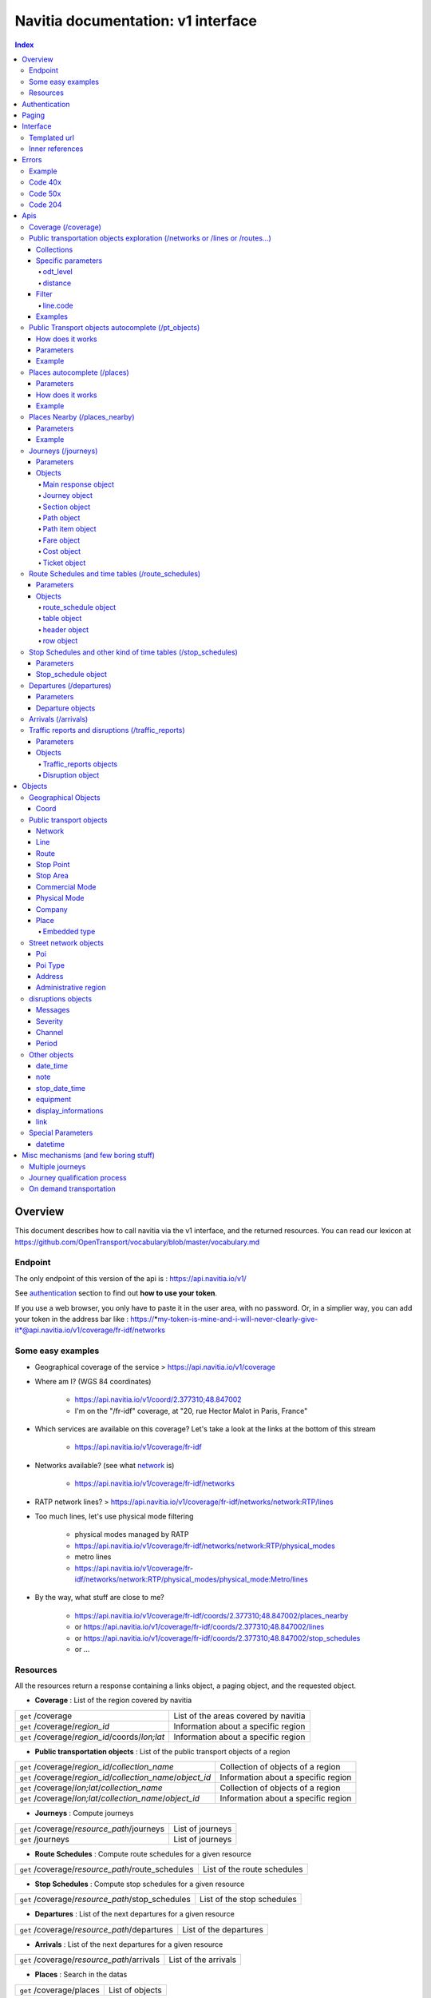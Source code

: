Navitia documentation: v1 interface 
~~~~~~~~~~~~~~~~~~~~~~~~~~~~~~~~~~~

.. contents:: Index

Overview
========

This document describes how to call navitia via the v1 interface, and the returned resources.
You can read our lexicon at https://github.com/OpenTransport/vocabulary/blob/master/vocabulary.md

Endpoint
********

The only endpoint of this version of the api is : https://api.navitia.io/v1/

See `authentication`_ section to find out **how to use your token**.

If you use a web browser, you only have to paste it in the user area, with no password.
Or, in a simplier way, you can add your token in the address bar like :
https://*my-token-is-mine-and-i-will-never-clearly-give-it*@api.navitia.io/v1/coverage/fr-idf/networks


Some easy examples
******************

* Geographical coverage of the service > https://api.navitia.io/v1/coverage 
* Where am I? (WGS 84 coordinates)

    * https://api.navitia.io/v1/coord/2.377310;48.847002
    * I'm on the "/fr-idf" coverage, at "20, rue Hector Malot in Paris, France"

* Which services are available on this coverage? Let's take a look at the links at the bottom of this stream

    * https://api.navitia.io/v1/coverage/fr-idf

* Networks available? (see what network_ is)

    * https://api.navitia.io/v1/coverage/fr-idf/networks

* RATP network lines? > https://api.navitia.io/v1/coverage/fr-idf/networks/network:RTP/lines 
* Too much lines, let's use physical mode filtering

    * physical modes managed by RATP 
    * https://api.navitia.io/v1/coverage/fr-idf/networks/network:RTP/physical_modes
    * metro lines 
    * https://api.navitia.io/v1/coverage/fr-idf/networks/network:RTP/physical_modes/physical_mode:Metro/lines

* By the way, what stuff are close to me?

    * https://api.navitia.io/v1/coverage/fr-idf/coords/2.377310;48.847002/places_nearby
    * or https://api.navitia.io/v1/coverage/fr-idf/coords/2.377310;48.847002/lines
    * or https://api.navitia.io/v1/coverage/fr-idf/coords/2.377310;48.847002/stop_schedules
    * or ...


Resources
*********

All the resources return a response containing a links object, a paging object, and the requested object.

* **Coverage** : List of the region covered by navitia

+---------------------------------------------------------------+-------------------------------------+
| ``get`` /coverage                                             | List of the areas covered by navitia|
+---------------------------------------------------------------+-------------------------------------+
| ``get`` /coverage/*region_id*                                 | Information about a specific region |
+---------------------------------------------------------------+-------------------------------------+
| ``get`` /coverage/*region_id*/coords/*lon;lat*                | Information about a specific region |
+---------------------------------------------------------------+-------------------------------------+

* **Public transportation objects** : List of the public transport objects of a region

+---------------------------------------------------------------+-------------------------------------+
| ``get`` /coverage/*region_id*/*collection_name*               | Collection of objects of a region   |
+---------------------------------------------------------------+-------------------------------------+
| ``get`` /coverage/*region_id*/*collection_name*/*object_id*   | Information about a specific region |
+---------------------------------------------------------------+-------------------------------------+
| ``get`` /coverage/*lon;lat*/*collection_name*                 | Collection of objects of a region   |
+---------------------------------------------------------------+-------------------------------------+
| ``get`` /coverage/*lon;lat*/*collection_name*/*object_id*     | Information about a specific region |
+---------------------------------------------------------------+-------------------------------------+

* **Journeys** : Compute journeys

+---------------------------------------------------------------+-------------------------------------+
| ``get`` /coverage/*resource_path*/journeys                    | List of journeys                    |
+---------------------------------------------------------------+-------------------------------------+
| ``get`` /journeys                                             | List of journeys                    |
+---------------------------------------------------------------+-------------------------------------+

* **Route Schedules** : Compute route schedules for a given resource

+---------------------------------------------------------------+-------------------------------------+
| ``get`` /coverage/*resource_path*/route_schedules             | List of the route schedules         |
+---------------------------------------------------------------+-------------------------------------+

* **Stop Schedules** : Compute stop schedules for a given resource

+---------------------------------------------------------------+-------------------------------------+
| ``get`` /coverage/*resource_path*/stop_schedules              | List of the stop schedules          |
+---------------------------------------------------------------+-------------------------------------+

* **Departures** : List of the next departures for a given resource

+---------------------------------------------------------------+-------------------------------------+
| ``get`` /coverage/*resource_path*/departures                  | List of the departures              |
+---------------------------------------------------------------+-------------------------------------+

* **Arrivals** : List of the next departures for a given resource

+---------------------------------------------------------------+-------------------------------------+
| ``get`` /coverage/*resource_path*/arrivals                    | List of the arrivals                |
+---------------------------------------------------------------+-------------------------------------+

* **Places** : Search in the datas

+---------------------------------------------------------------+-------------------------------------+
| ``get`` /coverage/places                                      | List of objects                     |
+---------------------------------------------------------------+-------------------------------------+

* **Places nearby** : List of objects near an object or a coord

+---------------------------------------------------------------+-------------------------------------+
| ``get`` /coverage/*resource_path*/places_nearby               | List of objects near the resource   |
+---------------------------------------------------------------+-------------------------------------+
| ``get`` /coverage/*lon;lat*/places_nearby                     | List of objects near the resource   |
+---------------------------------------------------------------+-------------------------------------+

.. _authentication:

Authentication
================

You must authenticate to use **navitia.io**. When you register we give you a authentication key to the API.

You must use the `Basic HTTP authentication`_, where the username is the key, and without password.

.. _Basic HTTP authentication: http://tools.ietf.org/html/rfc2617#section-2

.. _paging:

Paging
======

All response contains a paging object

=============== ==== =======================================
Key             Type Description
=============== ==== =======================================
items_per_page  int  Number of items per page
items_on_page   int  Number of items on this page
start_page      int  The page number
total_result    int  Total number of items for this request
=============== ==== =======================================

You can navigate through a request with 2 parameters

=============== ==== =======================================
Parameter       Type Description
=============== ==== =======================================
start_page      int  The page number
count           int  Number of items per page
=============== ==== =======================================

.. _interface:

Interface
=========
We aim to implement `HATEOAS <http://en.wikipedia.org/wiki/HATEOAS>`_ concept with Navitia.

Each response contains a linkable object and lots of links. 
Links allow you to know all accessible uris and services for a given point.

Templated url
*************

Under some link sections, you will find a "templated" property. If "templated" is true, 
then you will have to format the link with one id. 

For example, in response of https://api.navitia.io/v1/coverage/fr-idf/lines 
you will find a *links* section:

.. code-block:: json

	{
		"href": "https://api.navitia.io/v1/coverage/fr-idf/lines/{lines.id}/stop_schedules",
		"rel": "route_schedules",
		"templated": true
	}

You have to put one line id instead of "{lines.id}". For example:
https://api.navitia.io/v1/coverage/fr-idf/networks/network:RTP/lines/line:RTP:1197611/stop_schedules

.. _inner-reference:

Inner references
****************

Some link sections look like
	
.. code-block:: json

	{
		"internal": true,
		"type": "disruption",
		"id": "edc46f3a-ad3d-11e4-a5e1-005056a44da2",
		"rel": "disruptions",
		"templated": false
	}

That means you will find inside the same stream ( *"internal": true* ) a "disruptions" section 
( *"rel": "disruptions"* ) containing some disruptions objects ( *"type": "disruption"* ) 
where you can find the details of your object ( *"id": "edc46f3a-ad3d-11e4-a5e1-005056a44da2"* ).

Errors
======

When there's an error you'll receive a response with a error object containing an id

Example
*******

.. code-block:: json

    {
        "error": {
            "id": "bad_filter",
            "message": "ptref : Filters: Unable to find object"
        }
    }

Code 40x
********

This errors appears when there is an error in the request

The are two possible 40x http codes :

* Code 404:

========================== ==========================================================================
Error id                   Description
========================== ==========================================================================
date_out_of_bounds         When the given date is out of bounds of the production dates of the region
no_origin                  Couldn't find an origin for the journeys
no_destination             Couldn't find an destination for the journeys
no_origin_nor_destination  Couldn't find an origin nor a destination for the journeys
unknown_object             As it's said
========================== ==========================================================================

* Code 400:

=============== ========================================
Error id        Description
=============== ========================================
bad_filter      When you use a custom filter
unable_to_parse When you use a mal-formed custom filter
=============== ========================================

Code 50x
********

Ouch. Technical issue :/

Code 204
********

When your request is good but we are not able to find a journey

Apis
====

Coverage (/coverage)
********************
You can easily navigate through regions covered by navitia.io, with the coverage api.
The only arguments are the ones of `paging`_.

Public transportation objects exploration (/networks or /lines or /routes...)
*****************************************************************************

Once you have selected a region, you can explore the public transportation objects 
easily with these apis. You just need to add at the end of your url 
a collection name to see all the objects of a particular collection.
To see an object add the id of this object at the end of the collection's url.
The `paging`_ arguments may be used to paginate results.

Collections
###########

* networks
* lines
* routes
* stop_points
* stop_areas
* commercial_modes
* physical_modes
* companies

Specific parameters
###################

There are other specific parameters.

odt_level
_________

- Type: `String`
- Default value: `all`
- Warning: works ONLY with /lines collection...

It allows you to request navitia for specific pickup lines. It refers to the odt_ section.
"odt_level" can take one of these values:

*NEW! after 1.18 versions, this parameter is more accurate*

* all (default value): no filter, provide all public transport lines, whatever its type
* scheduled : provide only regular lines (see the odt_ section)
* with_stops : to get regular, "odt_with_stop_time" and "odt_with_stop_point" lines.

    * You can easily request route_schedule and stop_schedule with these kind of lines.
    * Be aware of "estimated" stop times

* zonal : to get "odt_with_zone" lines with non-detailed trips 

For example

https://api.navitia.io/v1/coverage/fr-nw/networks/network:lila/lines

https://api.navitia.io/v1/coverage/fr-nw/networks/network:Lignes18/lines?odt_level=scheduled

distance
________

- Type: `Integer`
- Default value: 200

If you specify coords in your filter, you can modify the radius used for the proximity search.
https://api.navitia.io/v1/coverage/fr-idf/coords/2.377310;48.847002/stop_schedules?distance=500


Filter
######

It is possible to apply a filter to the returned collection, using "filter" parameter.
If no object matches the filter, a "bad_filter" error is sent.
If filter can not be parsed, an "unable_to_parse" error is sent.
If object or attribute provided is not handled, the filter is ignored.

line.code
_________

It allows you to request navitia objects referencing a line whose code is the one provided,
especially lines themselves and routes.

Examples :
https://api.navitia.io/v1/coverage/fr-idf/lines?filter=line.code=4
https://api.navitia.io/v1/coverage/fr-idf/routes?filter=line.code="métro 347"


Examples
########

Response example for this request https://api.navitia.io/v1/coverage/fr-idf/physical_modes

.. code-block:: json

    {
        "links": [
            ...
        ],
        "pagination": {
            ...
        },
        "physical_modes": [
            {
                "id": "physical_mode:0x3",
                "name": "Bus"
            },
            {
                "id": "physical_mode:0x4",
                "name": "Ferry"
            },
            ...
        ]
    }

Other examples

* Network list

    * https://api.navitia.io/v1/coverage/fr-idf/networks

* Physical mode list

    * https://api.navitia.io/v1/coverage/fr-idf/physical_modes

* Line list

    * https://api.navitia.io/v1/coverage/fr-idf/lines

* Line list for one mode

    * https://api.navitia.io/v1/coverage/fr-idf/physical_modes/physical_mode:Metro/lines


Public Transport objects autocomplete (/pt_objects)
***************************************************

This api search in public transport objects via their names. It's a kind of magical autocomplete on public transport data.
It returns, in addition of classic objects, a collection of places_ .

+------------------------------------------+
| *Warning*                                |
|                                          |
|    There is no pagination for this api   |
+------------------------------------------+

How does it works
#################

Differents kind of objects can be returned (sorted as):

* network
* commercial_mode
* line
* route
* stop_area

Here is a typical use case. A traveler has to find a line between the 1500 lines around Paris. 
Without any filters:

* traveler input: "bob"

    * network : "bobby network"
    * line : "bobby bus 1"
    * line : "bobby bus 2"
    * route : "bobby bus 1 to green"
    * route : "bobby bus 1 to rose"
    * route : "bobby bus 2 to yellow"
    * stop_area : "...

* traveler input: "bobby met"

    * line : "bobby metro 1"
    * line : "bobby metro 11"
    * line : "bobby metro 2"
    * line : "bobby metro 3"
    * route : "bobby metro 1 to Martin"
    * route : "bobby metro 1 to Mahatma"
    * route : "bobby metro 11 to Marcus"
    * route : "bobby metro 11 to Steven"
    * route : "...

* traveler input: "bobby met 11" or "bobby metro 11"

    * line : "bobby metro 11"
    * route : "bobby metro 11 to Marcus"
    * route : "bobby metro 11 to Steven"

Parameters
##########

+---------+---------------+----------------------------+------------------------------------+-----------------------------+
| Required| Name          | Type                       | Description                        | Default value               |
+=========+===============+============================+====================================+=============================+
| yep     | q             | string                     | The search term                    |                             |
+---------+---------------+----------------------------+------------------------------------+-----------------------------+
| nop     | type\[\]      | array of string            | Type of objects you want to query  | \[``network``,              |
|         |               |                            | It takes one the following values: | ``commercial_mode``,        |
|         |               |                            | \[``network``,                     | ``line``,                   |
|         |               |                            | ``commercial_mode``,               | ``route``,                  |
|         |               |                            | ``line``,                          | ``stop_area``\]             |
|         |               |                            | ``route``,                         |                             |
|         |               |                            | ``stop_area``\]                    |                             |
+---------+---------------+----------------------------+------------------------------------+-----------------------------+


Example
#######

Response example for : https://api.navitia.io/v1/coverage/fr-idf/pt_objects?q=bus%20ratp%20%39&type[]=line&type[]=route

.. code-block:: json

    {
    "places": [
        {
            {

                "embedded_type": "line",
                "line": {
                    ...
                },
                "id": "line:RTP:1258386",
                "name": " RATP Bus 39 (Gare du Nord - Issy Frères Voisin)"

            },
                    },
    "links" : [
        ...
     ],
    }


Places autocomplete (/places)
*****************************

This api search in all geographical objects via their names.
It returns, in addition of classic objects, a collection of places_ .
This api is very useful to make some autocomplete stuff.

Differents kind of objects can be returned (sorted as):

* administrative_region
* stop_area
* poi
* address
* stop_point (appears only if specified, using "&type[]=stop_point" filter)

+------------------------------------------+
| *Warning*                                |
|                                          |
|    There is no pagination for this api   |
+------------------------------------------+

Parameters
##########

+---------+---------------+------------------+------------------------------------+-----------------------------+
| Required| Name          | Type             | Description                        | Default value               |
+=========+===============+==================+====================================+=============================+
| yep     | q             | string           | The search term                    |                             |
+---------+---------------+------------------+------------------------------------+-----------------------------+
| nop     | type\[\]      | array of string  | Type of objects you want to query  | \[``stop_area``,            |
|         |               |                  | It takes one the following values: | ``address``,                |
|         |               |                  | \[``stop_area``,                   | ``poi``,                    |
|         |               |                  | ``address``,                       | ``administrative_region``\] |
|         |               |                  | ``administrative_region``,         |                             |
|         |               |                  | ``poi``,                           |                             |
|         |               |                  | ``stop_point``\]                   |                             |
+---------+---------------+------------------+------------------------------------+-----------------------------+
| nop     | admin_uri\[\] | array of string  | If filled, will restrained the     |                             |
|         |               |                  | search within the given admin uris |                             |
+---------+---------------+------------------+------------------------------------+-----------------------------+

How does it works
#################

Example
#######

Response example for : https://api.navitia.io/v1/coverage/fr-idf/places?q=rue

.. code-block:: json

    {
    "places": [
        {
            {

                "embedded_type": "stop_area",
                "stop_area": {
                    ...
                },
                "id": "stop_area:TAN:SA:RUET",
                "name": "Ruette"

            },
                    },
    "links" : [
        ...
     ],
    }

Places Nearby (/places_nearby)
******************************

This api search for public transport object near another object, or near coordinates.
It returns, in addition of classic objects, a collection of places_.

+------------------------------------------+
| *Warning*                                |
|                                          |
|    There is no pagination for this api   |
+------------------------------------------+

Parameters
##########

+---------+---------------+-----------------+------------------------------------------+--------------------------------------+
| Required| name          | Type            | Description                              | Default value                        |
+=========+===============+=================+==========================================+======================================+
| nop     | distance      | int             | Distance range in meters                 | 500                                  |
+---------+---------------+-----------------+------------------------------------------+--------------------------------------+
| nop     | type\[\]      | array of string | Type of objects you want to query        | \[``stop_area``, ``stop_point``,     |
|         |               |                 |                                          | ``poi``, ``administrative_region``\] |
+---------+---------------+-----------------+------------------------------------------+--------------------------------------+
| nop     | admin_uri\[\] | array of string | If filled, will restrained the search    | ""                                   |
|         |               |                 | within the given admin uris              |                                      |
+---------+---------------+-----------------+------------------------------------------+--------------------------------------+
| nop     | filter        | string          | Use to restrain returned objects.        |                                      |
|         |               |                 | for example: places_type.id=theater      |                                      |
+---------+---------------+-----------------+------------------------------------------+--------------------------------------+

Filters can be added:

* request for the city of "Paris" on fr-idf

    * http://api.navitia.io/v1/coverage/fr-idf/places?q=paris

* then pois nearby this city

    * http://api.navitia.io/v1/coverage/fr-idf/places/admin:7444/places_nearby

* and then, let's catch every parking around

    * "distance=10000" Paris is not so big
    * "type[]=poi" to take pois only
    * "filter=poi_type.id=poi_type:amenity:parking" to get parking
    * http://api.navitia.io/v1/coverage/fr-idf/places/admin:7444/places_nearby?distance=10000&count=100&type[]=poi&filter=poi_type.id=poi_type:amenity:parking

Example
########

Response example for this request 
https://api.navitia.io/v1/coverage/fr-idf/stop_areas/stop_area:TRN:SA:DUA8754575/places_nearby

.. code-block:: json

    {
    "places_nearby": [
        {
            "embedded_type": "stop_area",
            "stop_area": {
                "comment": "",
                "name": "CHATEAUDUN",
                "coord": {
                    "lat": "48.073402",
                    "lon": "1.338426"
                },
                "id": "stop_area:TRN:SA:DUA8754575"
            },
            "distance": "0.0",
            "quality": 0,
            "id": "stop_area:TRN:SA:DUA8754575",
            "name": "CHATEAUDUN"
        },
        ....
    }


Journeys (/journeys)
********************

This api compute journeys.

If used within the coverage api, it will retrieve the next journeys from 
the selected public transport object or coordinates.

There are two ways to access this api.

The first one is: `<https://api.navitia.io/v1/{a_path_to_resource}/journeys>`_ it will retrieve 
all the journeys from the resource (*isochrones*).

The other one, the most used, is to access the 'journey' api endpoint: `<https://api.navitia.io/v1/journeys?from={resource_id_1}&to={resource_id_2}&datetime={datetime}>`_ .

+-------------------------------------------------------------------------------------------------------------------------------------------------------------+
| *Note*                                                                                                                                                      |
|                                                                                                                                                             |
| Navitia.io handle lot's of different data sets (regions). Some of them can overlap. For example opendata data sets can overlap with private data sets.      |
|                                                                                                                                                             |
| When using the journeys endpoint the data set used to compute the journey is chosen using the possible datasets of the origin and the destination.          |
|                                                                                                                                                             |
| For the moment it is not yet possible to compute journeys on different data sets, but it will one day be possible (with a cross-data-set system).           |
|                                                                                                                                                             |
| If you want to use a specific data set, use the journey api within the data set: `<https://api.navitia.io/v1/coverage/{your_dataset}/journeys>`_            |
+-------------------------------------------------------------------------------------------------------------------------------------------------------------+


+-------------------------------------------------------------------------------------------------------------------------------------------------------------+
| *Note*                                                                                                                                                      |
|                                                                                                                                                             |
| Neither the 'from' nor the 'to' parameter of the journey are required, but obviously one of them has to be provided.                                        |
|                                                                                                                                                             |
| If only one is defined an isochrone is computed with every possible journeys from or to the point.                                                          |
+-------------------------------------------------------------------------------------------------------------------------------------------------------------+

.. _journeys_parameters:

Parameters
##########

+----------+-----------------------+-----------+-------------------------------------------+-----------------+
| Required | Name                  | Type      | Description                               | Default value   |
+==========+=======================+===========+===========================================+=================+
| nop      | from                  | id        | The id of the departure of your journey   |                 |
|          |                       |           | If none are provided an isochrone is      |                 |
|          |                       |           | computed                                  |                 |
+----------+-----------------------+-----------+-------------------------------------------+-----------------+
| nop      | to                    | id        | The id of the arrival of your journey     |                 |
|          |                       |           | If none are provided an isochrone is      |                 |
|          |                       |           | computed                                  |                 |
+----------+-----------------------+-----------+-------------------------------------------+-----------------+
| yep      | datetime              | datetime  | A datetime                                |                 |
+----------+-----------------------+-----------+-------------------------------------------+-----------------+
| nop      | datetime_represents   | string    | Can be ``departure`` or ``arrival``.      | departure       |
|          |                       |           |                                           |                 |
|          |                       |           | If ``departure``, the request will        |                 |
|          |                       |           | retrieve journeys starting after          |                 |
|          |                       |           | datetime.                                 |                 |
|          |                       |           |                                           |                 |
|          |                       |           | If ``arrival`` it will retrieve journeys  |                 |
|          |                       |           | arriving before datetime.                 |                 |
+----------+-----------------------+-----------+-------------------------------------------+-----------------+
| nop      | forbidden_uris[]      | id        | If you want to avoid lines, modes,        |                 |
|          |                       |           | networks, etc.                            |                 |
+----------+-----------------------+-----------+-------------------------------------------+-----------------+
| nop      | first_section_mode[]  | array of  | Force the first section mode if the first | walking         |
|          |                       | string    | section is not a public transport one.    |                 |
|          |                       |           | It takes one the following values:        |                 |
|          |                       |           | ``walking``, ``car``, ``bike``, ``bss``   |                 |
|          |                       |           |                                           |                 |
|          |                       |           | bss stands for bike sharing system        |                 |
|          |                       |           |                                           |                 |
|          |                       |           | It's an array, you can give multiple      |                 |
|          |                       |           | modes                                     |                 |
|          |                       |           |                                           |                 |
|          |                       |           | Note: choosing ``bss`` implicitly allows  |                 |
|          |                       |           | the ``walking`` mode since you might have |                 |
|          |                       |           | to walk to the bss station                |                 |
|          |                       |           |                                           |                 |
+----------+-----------------------+-----------+-------------------------------------------+-----------------+
| nop      | last_section_mode[]   | array of  | Same as first_section_mode but for the    | walking         |
|          |                       | string    | last section                              |                 |
+----------+-----------------------+-----------+-------------------------------------------+-----------------+
| nop      | max_duration_to_pt    | int       | Maximum allowed duration to reach the     | 15*60 s         |
|          |                       |           | public transport                          |                 |
|          |                       |           |                                           |                 |
|          |                       |           | Use this to limit the walking/biking part |                 |
|          |                       |           |                                           |                 |
|          |                       |           | Unit is seconds                           |                 |
+----------+-----------------------+-----------+-------------------------------------------+-----------------+
| nop      | walking_speed         | float     | Walking speed for the fallback sections   | 1.12 m/s        |
|          |                       |           |                                           |                 |
|          |                       |           | Speed unit must be in meter/seconds       | (4 km/h)        |
+----------+-----------------------+-----------+-------------------------------------------+-----------------+
| nop      | bike_speed            | float     | Biking speed for the fallback sections    | 4.1 m/s         |
|          |                       |           |                                           |                 |
|          |                       |           | Speed unit must be in meter/seconds       | (14.7 km/h)     |
+----------+-----------------------+-----------+-------------------------------------------+-----------------+
| nop      | bss_speed             | float     | Speed while using a bike from a bike      | 4.1 m/s         |
|          |                       |           | sharing system for the fallback sections  | (14.7 km/h)     |
|          |                       |           |                                           |                 |
|          |                       |           | Speed unit must be in meter/seconds       |                 |
+----------+-----------------------+-----------+-------------------------------------------+-----------------+
| nop      | car_speed             | float     | Driving speed for the fallback sections   | 16.8 m/s        |
|          |                       |           |                                           |                 |
|          |                       |           | Speed unit must be in meter/seconds       | (60 km/h)       |
+----------+-----------------------+-----------+-------------------------------------------+-----------------+
| nop      | min_nb_journeys       | int       | Minimum number of different suggested     |                 |
|          |                       |           | trips                                     |                 |
|          |                       |           |                                           |                 |
|          |                       |           | More in `multiple_journeys`_              |                 |
+----------+-----------------------+-----------+-------------------------------------------+-----------------+
| nop      | max_nb_journeys       | int       | Maximum number of different suggested     |                 |
|          |                       |           | trips                                     |                 |
|          |                       |           |                                           |                 |
|          |                       |           | More in `multiple_journeys`_              |                 |
+----------+-----------------------+-----------+-------------------------------------------+-----------------+
| nop      | count                 | int       | Fixed number of different journeys        |                 |
|          |                       |           |                                           |                 |
|          |                       |           | More in `multiple_journeys`_              |                 |
+----------+-----------------------+-----------+-------------------------------------------+-----------------+
| nop      | max_nb_tranfers       | int       | Maximum of number transfers               | 10              |
+----------+-----------------------+-----------+-------------------------------------------+-----------------+
| nop      | disruption_active     | boolean   | If true the algorithm take the disruptions| False           |
|          |                       |           | into account, and thus avoid disrupted    |                 |
|          |                       |           | public transport                          |                 |
+----------+-----------------------+-----------+-------------------------------------------+-----------------+
| nop      | wheelchair            | boolean   | If true the traveler is considered to     | False           |
|          |                       |           | be using a wheelchair, thus only          |                 |
|          |                       |           | accessible public transport are used      |                 |
|          |                       |           |                                           |                 |
|          |                       |           | be warned: many data are currently too    |                 |
|          |                       |           | faint to provide acceptable answers       |                 |
|          |                       |           | with this parameter on                    |                 |
+----------+-----------------------+-----------+-------------------------------------------+-----------------+
| nop      | show_codes            | boolean   | If true add internal id in the response   | False           |
+----------+-----------------------+-----------+-------------------------------------------+-----------------+
| nop      | debug                 | boolean   | Debug mode                                | False           |
|          |                       |           |                                           |                 |
|          |                       |           | No journeys are filtered in this mode     |                 |
+----------+-----------------------+-----------+-------------------------------------------+-----------------+

Objects
#######

Here is a typical journey, all sections are detailed below

.. image:: typical_itinerary.png


Main response object
____________________

=================== ================== ===========================================================================
Field               Type               Description
=================== ================== ===========================================================================
journeys            array of journeys_ List of computed journeys
links               link_              Links related to the journeys
=================== ================== ===========================================================================


Journey object
______________

+---------------------+--------------------------+--------------------------------------------------------------+
| Field               | Type                     | Description                                                  |
+=====================+==========================+==============================================================+
| duration            | int                      | Duration of the journey                                      |
+---------------------+--------------------------+--------------------------------------------------------------+
| nb_transfers        | int                      | Number of transfers in the journey                           |
+---------------------+--------------------------+--------------------------------------------------------------+
| departure_date_time | `date-time`_             | Departure date and time of the journey                       |
+---------------------+--------------------------+--------------------------------------------------------------+
| requested_date_time | `date-time`_             | Requested date and time of the journey                       |
+---------------------+--------------------------+--------------------------------------------------------------+
| arrival_date_time   | `date-time`_             | Arrival date and time of the journey                         |
+---------------------+--------------------------+--------------------------------------------------------------+
| sections            | array of `section`_      | All the sections of the journey                              |
+---------------------+--------------------------+--------------------------------------------------------------+
| from                | places_                  | The place from where the journey starts                      |
+---------------------+--------------------------+--------------------------------------------------------------+
| to                  | places_                  | The place from where the journey ends                        |
+---------------------+--------------------------+--------------------------------------------------------------+
| links               | `link`_                  | Links related to this journey                                |
+---------------------+--------------------------+--------------------------------------------------------------+
| type                | *enum* string            | Used to qualified a journey.                                 |
|                     |                          | See the `journey-qualif`_ section for more information       |
+---------------------+--------------------------+--------------------------------------------------------------+
| fare                | fare_                    | Fare of the journey (tickets and price)                      |
+---------------------+--------------------------+--------------------------------------------------------------+
| tags                | array of string          | List of tags on the journey. The tags add additional         |
|                     |                          | information on the journey beside the journey type.          |
|                     |                          | See for example `multiple_journeys`_.                        |
+---------------------+--------------------------+--------------------------------------------------------------+


+-----------------------------------------------------------------------------------------------------------+
| *Note*                                                                                                    |
|                                                                                                           |
| When used with just a "from" or a "to" parameter, it will not contain any sections                        |
+-----------------------------------------------------------------------------------------------------------+

.. _section:

Section object
______________


+-------------------------+------------------------------------+----------------------------------------------------+
| Field                   | Type                               | Description                                        |
+=========================+====================================+====================================================+
| type                    | *enum* string                      | Type of the section, it can be:                    |
|                         |                                    |                                                    |
|                         |                                    | * ``public_transport``: public transport section   |
|                         |                                    | * ``street_network``: street section               |
|                         |                                    | * ``waiting``: waiting section between transport   |
|                         |                                    | * ``stay_in``: this "stay in the vehicle" section  |
|                         |                                    |   occurs when the traveller has to stay in the     |
|                         |                                    |   vehicle when the bus change its routing          |
|                         |                                    |   Here is an exemple for a journey from A to B:    |
|                         |                                    |                                                    |
|                         |                                    |   .. image:: stay_in.png                           |
|                         |                                    |                                                    |
|                         |                                    | * ``transfer``: transfert section                  |      
|                         |                                    | * ``crow_fly``: teleportation section.             |
|                         |                                    |   Used when starting or arriving to a city or a    |
|                         |                                    |   stoparea ("potato shaped" objects)               |
|                         |                                    |   Useful to make navitia idempotent.               |
|                         |                                    |   Be careful: no "path" nor "geojson" items in     |
|                         |                                    |   this case                                        |
|                         |                                    |                                                    |
|                         |                                    |   .. image:: crow_fly.png                          |
|                         |                                    |      :scale: 25 %                                  |
|                         |                                    |                                                    |
|                         |                                    | * ``on_demand_transport``: vehicle may not drive   |
|                         |                                    |   along: traveler will have to call agency to      |
|                         |                                    |   confirm journey                                  |
|                         |                                    | * ``bss_rent``: taking a bike from a bike sharing  |
|                         |                                    |   system (bss)                                     |
|                         |                                    | * ``bss_put_back``: putting back a bike from a bike|
|                         |                                    |   sharing system (bss)                             |
|                         |                                    | * ``boarding``: boarding on plane                  |
|                         |                                    | * ``landing``: landing off the plane               |
+-------------------------+------------------------------------+----------------------------------------------------+
| id                      | string                             | Id of the section                                  |      
+-------------------------+------------------------------------+----------------------------------------------------+
| mode                    | *enum* string                      | Mode of the street network:                        |      
|                         |                                    |   ``Walking``, ``Bike``, ``Car``                   |        
+-------------------------+------------------------------------+----------------------------------------------------+
| duration                | int                                | Duration of this section                           |      
+-------------------------+------------------------------------+----------------------------------------------------+
| from                    | places_                            | Origin place of this section                       |      
+-------------------------+------------------------------------+----------------------------------------------------+
| to                      | places_                            | Destination place of this section                  |      
+-------------------------+------------------------------------+----------------------------------------------------+
| links                   | Array of link_                     | Links related to this section                      |      
+-------------------------+------------------------------------+----------------------------------------------------+
| display_informations    | display_informations_              | Useful information to display                      |      
+-------------------------+------------------------------------+----------------------------------------------------+
| additionnal_informations| *enum* string                      | Other information. It can be:                      |
|                         |                                    |                                                    |
|                         |                                    | * ``regular``: no on demand transport (odt)        |
|                         |                                    | * ``has_date_time_estimated``: section with at     |
|                         |                                    |   least one estimated date time                    |
|                         |                                    | * ``odt_with_stop_time``: odt with                 |
|                         |                                    |   fixed schedule, but travelers have to call       |
|                         |                                    |   agency!                                          |
|                         |                                    | * ``odt_with_stop_point``: odt where pickup or     | 
|                         |                                    |   drop off are specific points                     |
|                         |                                    | * ``odt_with_zone``: odt which is like a cab,      |
|                         |                                    |   from wherever you want to wherever you want,     |
|                         |                                    |   whenever it is possible                          |
+-------------------------+------------------------------------+----------------------------------------------------+
| geojson                 | `GeoJson <http://www.geojson.org>`_|                                                    |        
+-------------------------+------------------------------------+----------------------------------------------------+
| path                    | Array of path_                     | The path of this section                           |
+-------------------------+------------------------------------+----------------------------------------------------+
| transfer_type           | *enum* string                      | The type of this transfer it can be: ``walking``,  |
|                         |                                    |  ``guaranteed``, ``extension``                     |
+-------------------------+------------------------------------+----------------------------------------------------+
| stop_date_times         | Array of stop_date_time_           | List of the stop times of this section             |
+-------------------------+------------------------------------+----------------------------------------------------+
| departure_date_time     | `date-time`_                       | Date and time of departure                         |
+-------------------------+------------------------------------+----------------------------------------------------+
| arrival_date_time       | `date-time`_                       | Date and time of arrival                           |
+-------------------------+------------------------------------+----------------------------------------------------+


.. _path:

Path object
___________

  A path object in composed of an array of path_item_ (segment).

.. _path_item:

Path item object
________________

+--------------------------+--------------------------------------+--------------------------------------------------------+
| Field                    | Type                                 | Description                                            |
+==========================+======================================+========================================================+
| length                   | int                                  | Length (in meter) of the segment                       |
+--------------------------+--------------------------------------+--------------------------------------------------------+
| name                     | string                               | name of the way corresponding to the segment           |
+--------------------------+--------------------------------------+--------------------------------------------------------+
| duration                 | int                                  | duration (in seconds) of the segment                   |
+--------------------------+--------------------------------------+--------------------------------------------------------+
| direction                | int                                  | Angle (in degree) between the previous segment and     |
|                          |                                      | this segment.                                          |
|                          |                                      |                                                        |
|                          |                                      | * 0 means going straight                               |
|                          |                                      |                                                        |
|                          |                                      | * > 0 means turning right                              |
|                          |                                      |                                                        |
|                          |                                      | * < 0 means turning left                               |
|                          |                                      |                                                        |
|                          |                                      | Hope it's easier to understand with a picture:         |
|                          |                                      |                                                        |
|                          |                                      | .. image:: direction.png                               |
|                          |                                      |    :scale: 50 %                                        |
+--------------------------+--------------------------------------+--------------------------------------------------------+

.. _fare:

Fare object
___________


===================== =========================== ===================================================================
Field                 Type                        Description
===================== =========================== ===================================================================
total                 cost_                       total cost of the journey
found                 boolean                     False if no fare has been found for the journey, True otherwise
links                 link_                       Links related to this object. Link with related `tickets <ticket>`_
===================== =========================== ===================================================================

.. _cost:

Cost object
___________

===================== =========================== =============
Field                 Type                        Description
===================== =========================== =============
value                 float                       cost
currency              string                      currency
===================== =========================== =============

.. _ticket:

Ticket object 
_____________

===================== =========================== ========================================
Field                 Type                        Description
===================== =========================== ========================================
id                    string                      Id of the ticket    
name                  string                      Name of the ticket
found                 boolean                     False if unknown ticket, True otherwise
cost                  cost_                       Cost of the ticket
links                 array of link_              Link to the section_ using this ticket
===================== =========================== ========================================


Route Schedules and time tables (/route_schedules)
***************************************************

This api give you access to schedules of routes.
The response is made of an array of route_schedule, and another one of `note`_.
You can access it via that kind of url: `<https://api.navitia.io/v1/{a_path_to_a_resource}/route_schedules>`_

Parameters
##########

+----------+---------------------+-----------+------------------------------+---------------+
| Required | Name                | Type      | Description                  | Default Value |
+==========+=====================+===========+==============================+===============+
| yep      | from_datetime       | date_time | The date_time from           |               |
|          |                     |           | which you want the schedules |               |
+----------+---------------------+-----------+------------------------------+---------------+
| nop      | duration            | int       | Maximum duration in seconds  | 86400         |
|          |                     |           | between from_datetime        |               |
|          |                     |           | and the retrieved datetimes. |               |
+----------+---------------------+-----------+------------------------------+---------------+
| nop      | max_date_times      | int       | Maximum number of            |               |
|          |                     |           | columns per                  |               |
|          |                     |           | schedule.                    |               |
+----------+---------------------+-----------+------------------------------+---------------+

Objects
#######

route_schedule object
_____________________

===================== =========================== ==============================================
Field                 Type                        Description
===================== =========================== ==============================================
display_informations  `display_informations`_     Usefull information about the route to display
Table                 table_                      The schedule table
===================== =========================== ==============================================

.. _table:

table object
____________

======= ================= ====================================
Field   Type              Description
======= ================= ====================================
Headers Array of header_  Informations about vehicle journeys
Rows    Array of row_     A row of the schedule
======= ================= ====================================

.. _header:

header object
_____________

+--------------------------+-----------------------------+-----------------------------------+
| Field                    | Type                        | Description                       |
+==========================+=============================+===================================+
| additionnal_informations | Array of String             | Other information: TODO enum      |
+--------------------------+-----------------------------+-----------------------------------+
| display_informations     | `display_informations`_     | Usefull information about the     |
|                          |                             | the vehicle journey to display    |
+--------------------------+-----------------------------+-----------------------------------+
| links                    | Array of link_              | Links to line_, vehicle_journey,  |
|                          |                             | route_, commercial_mode_,         |
|                          |                             | physical_mode_, network_          |
+--------------------------+-----------------------------+-----------------------------------+

.. _row:

row object
__________


+------------+----------------------------------------------+---------------------------+
| Field      | Type                                         | Description               |
+============+==============================================+===========================+
| date_times | Array of `date-time`_                        | Array of date_time        |
+------------+----------------------------------------------+---------------------------+
| stop_point | `stop_point`_                                | The stop point of the row |
+------------+----------------------------------------------+---------------------------+



Stop Schedules and other kind of time tables (/stop_schedules)
**************************************************************

This api give you access to schedules of stops going through a stop point.
The response is made of an array of stop_schedule, and another one of `note`_.
You can access it via that kind of url: `<https://api.navitia.io/v1/{a_path_to_a_resource}/stop_schedules>`_

Parameters
##########

+----------+---------------------+---------------------------------+------------------------------+---------------+
| Required | Name                | Type                            | Description                  | Default Value |
+==========+=====================+=================================+==============================+===============+
| yep      | from_datetime       | `date-time`_                    | The date_time from           |               |
|          |                     |                                 | which you want the schedules |               |
+----------+---------------------+---------------------------------+------------------------------+---------------+
| nop      | duration            | int                             | Maximum duration in seconds  | 86400         |
|          |                     |                                 | between from_datetime        |               |
|          |                     |                                 | and the retrieved datetimes. |               |
+----------+---------------------+---------------------------------+------------------------------+---------------+

Stop_schedule object
####################

===================== =============================================== ==============================================
Field                 Type                                            Description
===================== =============================================== ==============================================
display_informations  display_informations_                           Usefull information about the route to display
route                 route_                                          The route of the schedule
date_times            Array of `date-time`_                           When does a bus stops at the stop point
stop_point            stop_point_                                     The stop point of the schedule
===================== =============================================== ==============================================

Departures (/departures)
************************

This api retrieves a list of departures from a datetime of a selected object.
Departures are ordered chronologically in growing order.

Parameters
##########

+----------+---------------------+---------------------------------+------------------------------+---------------+
| Required | Name                | Type                            | Description                  | Default Value |
+==========+=====================+=================================+==============================+===============+
| yep      | from_datetime       | `date-time`_                    | The date_time from           |               |
|          |                     |                                 | which you want the schedules |               |
+----------+---------------------+---------------------------------+------------------------------+---------------+
| nop      | duration            | int                             | Maximum duration in seconds  | 86400         |
|          |                     |                                 | between from_datetime        |               |
|          |                     |                                 | and the retrieved datetimes. |               |
+----------+---------------------+---------------------------------+------------------------------+---------------+

Departure objects
#################

===================== ========================= ========================================
Field                 Type                      Description
===================== ========================= ========================================
route                 route_                    The route of the schedule
stop_date_time        Array of stop_date_time_  When does a bus stops at the stop point
stop_point            stop_point_               The stop point of the schedule
===================== ========================= ========================================

Arrivals (/arrivals)
********************

This api retrieves a list of arrivals from a datetime of a selected object.
Arrivals are ordered chronologically in growing order.

Traffic reports and disruptions (/traffic_reports)
**************************************************

This service provides the state of public transport traffic.
It can be called for an overall coverage or for a specific object. 

Parameters
##########

You can access it via that kind of url: `<https://api.navitia.io/v1/{a_path_to_a_resource}/traffic_reports>`_

For example:

* overall public transport traffic report on Ile de France coverage

    * https://api.navitia.io/v1/coverage/fr-idf/traffic_reports

* Is there any perturbations on the RER network ?

    * https://api.navitia.io/v1/coverage/fr-idf/networks/network:RER/traffic_reports

* Is there any perturbations on the "RER A" line ?

    * https://api.navitia.io/v1/coverage/fr-idf/networks/network:RER/lines/line:TRN:DUA810801043/traffic_reports

The response is made of an array of `traffic_reports`_, and another one of `disruptions`_.
There are inner links between this 2 arrays: see the `inner-reference`_ section to use them.

Objects
#######

.. _traffic_reports:

Traffic_reports objects
_______________________


Traffic_reports is an array of some traffic_report object. 
One traffic_report object is a complex object, made of a network, an array of lines and an array of stop_areas.
A typical traffic_report object will contain:

* 1 network which is the grouping object

    * it can contain links to its disruptions. These disruptions are globals and might not be applied on lines or stop_areas.

* 0..n lines 

    * each line contains at least a link to its disruptions

* 0..n stop_areas

    * each stop_area contains at least a link to its disruptions

It means that if a stop_area is used by many networks, it will appear many times.

Here is a typical response

.. code-block:: json

    {
    "traffic_reports": [
        "network": {"name": "bob", "links": [], "id": "network:bob"},
        "lines": [
            {
            "code": "1",
             ... ,
            "links": [ {
                "internal": true,
                "type": "disruption",
                "id": "link-to-green",
                "rel": "disruptions",
                "templated": false
                } ]
            },
            {
            "code": "12",
             ... ,
            "links": [ {
                "internal": true,
                "type": "disruption",
                "id": "link-to-pink",
                "rel": "disruptions",
                "templated": false
                }]
            },
        ],
        "stop_areas": [
            {
            "name": "bobito", 
             ... ,
            "links": [ {
                "internal": true,
                "type": "disruption",
                "id": "link-to-red",
                "rel": "disruptions",
                "templated": false
                }]
            },
        ],
     ],
     [
        "network": {
            "name": "bobette", 
            "id": "network:bobette",
            "links": [ {
                "internal": true,
                "type": "disruption",
                "id": "link-to-blue",
                "rel": "disruptions",
                "templated": false
                }]
            },
        "lines": [
            {
            "code": "A",
             ... ,
            "links": [ {
                "internal": true,
                "type": "disruption",
                "id": "link-to-green",
                "rel": "disruptions",
                "templated": false
                } ]
            },
            {
            "code": "C",
             ... ,
            "links": [ {
                "internal": true,
                "type": "disruption",
                "id": "link-to-yellow",
                "rel": "disruptions",
                "templated": false
                }]
            },
        "stop_areas": [
            {
            "name": "bobito", 
             ... ,
            "links": [ {
                "internal": true,
                "type": "disruption",
                "id": "link-to-red",
                "rel": "disruptions",
                "templated": false
                }]
            },
        ],

    ],
    "disruptions": [ 
        {
            "status": "active", 
            "severity": {"color": "", "priority": 4, "name": "Information", "effect": "UNKNOWN_EFFECT"},
            "messages": [ { "text": "green, super green", ...} ],
            "id": "link-to-green"},
            ...
        },{
            "status": "futur",
            "messages": [ { "text": "pink, floyd pink", ... } ],
            "id": "link-to-pink"},
            ...
        },{
            "status": "futur",
            "messages": [ { "text": "red, mine", ... } ],
            "id": "link-to-red"},
            ...
        },{
            "status": "futur",
            "messages": [ { "text": "blue, grass", ... } ],
            "id": "link-to-blue"},
            ...
        },{
            "status": "futur",
            "messages": [ { "text": "yellow, submarine", ... } 
            "id": "link-to-yellow"},
            ...}
        ],
    "link": { ... },
    "pagination": { ... }
    }

This typical response means:

* traffic_reports

    * network "bob"

        * line "1" > internal link to disruption "green"
        * line "12" > internal link to disruption "pink"
        * stop_area "bobito" > internal link to disruption "red"

    * network "bobette" > internal link to disruption "blue"

        * line "A" > internal link to disruption "green"
        * line "C" > internal link to disruption "yellow"
        * stop_area "bobito" > internal link to disruption "red"

* disruptions (disruption target links)

    * disruption "green"
    * disruption "pink"
    * disruption "red"
    * disruption "blue"
    * disruption "yellow"
    * Each disruption contains the messages to show.

Here is the details of the disruption object:

.. _disruptions:

Disruption object
_________________

===================== ========================================== ===================================================
Field                 Type                                       Description
===================== ========================================== ===================================================
status                between: "past", "active" or "future"      state of the disruption         
id                    string                                     Id of the disruption
disruption_id         string                                     for traceability: Id of original input disruption
severity              `severity`_                                gives some categorization element
application_periods   array of `period`_                         dates where the current disruption is active
messages              `message`_                                 text to provide to the traveler
updated_at            `date-time`_                               date_time of last modifications 
cause                 string                                     why is there such a disruption?
===================== ========================================== ===================================================

Objects
=======

Geographical Objects
********************

.. _coord:

Coord
#####

====== ====== ============
Field  Type   Description
====== ====== ============
lon    float  Longitude
lat    float  Latitude
====== ====== ============

Public transport objects
************************

.. _network:

Network
#######

Networks are fed by agencies in GTFS format.

====== ============= ==========================
Field  Type          Description
====== ============= ==========================
id     string        Identifier of the network
name   string        Name of the network
====== ============= ==========================

.. _line:

Line
#####

=============== ====================== ============================
Field           Type                   Description
=============== ====================== ============================
id              string                 Identifier of the line
name            string                 Name of the line
code            string                 Code name of the line
color           string                 Color of the line
routes          array of `route`_      Routes of the line
commercial_mode `commercial_mode`_     Commercial mode of the line
=============== ====================== ============================

.. _route:

Route
#####

============ ===================== ==================================
Field        Type                  Description
============ ===================== ==================================
id           string                Identifier of the route
name         string                Name of the route
is_frequence bool                  Is the route has frequency or not
line         `line`_               The line of this route
direction    places_               The direction of this route
============ ===================== ==================================

As "direction" is a places_ , it can be a poi in some data.

.. _stop_point:

Stop Point
##########

======================= ===================== =====================================================================
Field                   Type                  Description
======================= ===================== =====================================================================
id                      string                Identifier of the stop point
name                    string                Name of the stop point
coord                   `coord`_              Coordinates of the stop point
administrative_regions  array of `admin`_     Administrative regions of the stop point in which is the stop point
equipments              array of string       list of `equipment`_ of the stop point
stop_area               `stop_area`_          Stop Area containing this stop point
======================= ===================== =====================================================================


.. _stop_area:

Stop Area
#########

====================== =========================== ==================================================================
Field                  Type                        Description
====================== =========================== ==================================================================
id                     string                      Identifier of the stop area
name                   string                      Name of the stop area
coord                  `coord`_                    Coordinates of the stop area
administrative_regions array of `admin`_           Administrative regions of the stop area in which is the stop area
stop_points            array of `stop_point`_      Stop points contained in this stop area
====================== =========================== ==================================================================


.. _commercial_mode:

Commercial Mode
###############

================ =============================== =======================================
Field            Type                            Description
================ =============================== =======================================
id               string                          Identifier of the commercial mode
name             string                          Name of the commercial mode
physical_modes   array of `physical_mode`_       Physical modes of this commercial mode
================ =============================== =======================================


.. _physical_mode:

Physical Mode
#############

==================== ================================ ========================================
Field                Type                             Description
==================== ================================ ========================================
id                   string                           Identifier of the physical mode
name                 string                           Name of the physical mode
commercial_modes     array of `commercial_mode`_      Commercial modes of this physical mode
==================== ================================ ========================================

Physical modes are fastened and normalized. If you want to propose modes filter in your application,
you should use `physical_mode`_ rather than `commercial_mode`_.

Here is the valid id list:

* physical_mode:Air
* physical_mode:Boat
* physical_mode:Bus
* physical_mode:BusRapidTransit
* physical_mode:Coach
* physical_mode:Ferry
* physical_mode:Funicular
* physical_mode:LocalTrain
* physical_mode:LongDistanceTrain
* physical_mode:Metro
* physical_mode:RapidTransit
* physical_mode:Shuttle
* physical_mode:Taxi
* physical_mode:Train
* physical_mode:Tramway

You can use these ids in the forbidden_uris[] parameter from `journeys_parameters`_ for exemple.

.. _company:

Company
#######

==================== ============================= =================================
Field                Type                               Description
==================== ============================= =================================
id                   string                             Identifier of the company
name                 string                             Name of the company
==================== ============================= =================================

.. _places:

Place
#####

A container containing either a `admin`_, `poi`_, `address`_, `stop_area`_, `stop_point`_,
`network`_, `commercial_mode`_, `line`_, `route`_  


===================== ============================= =================================
Field                 Type                          Description
===================== ============================= =================================
name                  string                        The name of the embedded object
id                    string                        The id of the embedded object
embedded_type         `embedded_type_place`_        The type of the embedded object
administrative_region *optional* `admin`_           Embedded administrative region
stop_area             *optional* `stop_area`_       Embedded Stop area
poi                   *optional* `poi`_             Embedded poi
address               *optional* `address`_         Embedded address
stop_point            *optional* `stop_point`_      Embedded Stop point
network               *optional* `network`_         Embedded network
commercial_mode       *optional* `commercial_mode`_ Embedded commercial_mode
stop_area             *optional* `stop_area`_       Embedded Stop area
line                  *optional* `line`_            Embedded line
route                 *optional* `route`_           Embedded route
===================== ============================= =================================

+------------------------------------------------------------------------+
| *Note*                                                                 |
|                                                                        |
|    Using /places API, navitia would returned objects among             |
|    administrative_region, stop_area, poi, address and stop_point types |
|                                                                        |
|    Using /pt_objects API, navitia would returned objects among         |
|    network, commercial_mode, stop_area, line and route types           |
|                                                                        |
+------------------------------------------------------------------------+


.. _embedded_type_place:

Embedded type
_____________

===================== ============================================================
Value                 Description
===================== ============================================================
stop_point            a location where vehicles can pickup or drop off passengers
stop_area             a nameable zone, where there are some stop points  
address               a point located in a street
poi                   a point of interest
administrative_region a city, a district, a neighborhood
===================== ============================================================

Street network objects
**********************

.. _poi:

Poi
###

Poi = Point Of Interest

================ ================================== =======================================
Field            Type                               Description
================ ================================== =======================================
id               string                             Identifier of the poi
name             string                             Name of the poi
poi_type         `poi_type`_                        Type of the poi
================ ================================== =======================================

.. _poi_type:

Poi Type
########

================ ================================== =======================================
Field            Type                               Description
================ ================================== =======================================
id               string                             Identifier of the poi type
name             string                             Name of the poi type
================ ================================== =======================================

.. _address:

Address
#######

====================== =========================== ==================================================================
Field                  Type                        Description
====================== =========================== ==================================================================
id                     string                      Identifier of the address
name                   string                      Name of the address
coord                  `coord`_                    Coordinates of the address
house_number           int                         House number of the address
administrative_regions array of `admin`_           Administrative regions of the address in which is the stop area
====================== =========================== ==================================================================

.. _admin:

Administrative region
#####################


===================== =========================== ==================================================================
Field                 Type                        Description
===================== =========================== ==================================================================
id                    string                      Identifier of the address
name                  string                      Name of the address
coord                 `coord`_                    Coordinates of the address
level                 int                         Level of the admin
zip_code              string                      Zip code of the admin
===================== =========================== ==================================================================

Cities are mainly on the 8 level, dependant on the country (http://wiki.openstreetmap.org/wiki/Tag:boundary%3Dadministrative)

disruptions objects
*******************

.. _message:

Messages
########

===================== ==================== ==========================================================
Field                 Type                 Description
===================== ==================== ==========================================================
text                  string               a message to bring to a traveler
channel               `channel`_           destination media. Be careful, no normalized enum for now
===================== ==================== ==========================================================

.. _severity:

Severity
########

Severity object can be used to make visual grouping.

+--------------------+------------------+-----------------------------------------------------------------------+
| Field              | Type             | Description                                                           |
+====================+==================+=======================================================================+
| color              |  string          | HTML color for classification                                         |
+--------------------+------------------+-----------------------------------------------------------------------+
| priority           |  integer         | given by the agency : 0 is strongest priority. it can be null         |
+--------------------+------------------+-----------------------------------------------------------------------+
| name               |  string          | name of severity                                                      |
+--------------------+------------------+-----------------------------------------------------------------------+
| effect             |  Enum            | Normalized value of the effect on the public transport object         |
|                    |                  | See the GTFS RT documentation at                                      |
|                    |                  | https://developers.google.com/transit/gtfs-realtime/reference#Effect  |
+--------------------+------------------+-----------------------------------------------------------------------+

.. _channel:

Channel
#######

+---------------------+------------------+-----------------------------------------------------------------------+
| Field               | Type             | Description                                                           |
+=====================+==================+=======================================================================+
| id                  | string           | Identifier of the address                                             |
+---------------------+------------------+-----------------------------------------------------------------------+
| content_type        | string           | Like text/html, you know? Otherwise, take a look at                   |
|                     |                  | http://www.w3.org/Protocols/rfc1341/4_Content-Type.html               |
+---------------------+------------------+-----------------------------------------------------------------------+
| name                | string           | name of the Channel                                                   |
+---------------------+------------------+-----------------------------------------------------------------------+

.. _period:

Period
######

===================== =============================================== ==============================================
Field                 Type                                            Description
===================== =============================================== ==============================================
begin                 `date-time`_                                    Beginning date and time of an activity period
end                   `date-time`_                                    Closing date and time of an activity period
===================== =============================================== ==============================================


Other objects
*************

.. _date-time:

date_time
############

+--------------------------+----------------------+--------------------------------+
| Field                    | Type                 | Description                    |
+==========================+======================+================================+
| additionnal_informations | Array of String      | Other information: TODO enum   |
+--------------------------+----------------------+--------------------------------+
| date_times               | Array of String      | Date time                      |
+--------------------------+----------------------+--------------------------------+
| links                    | Array of link_       | internal links to notes        |
+--------------------------+----------------------+--------------------------------+

.. _note:

note
####

===== ====== ========================
Field Type   Description
===== ====== ========================
id    String id of the note
value String The content of the note
===== ====== ========================

.. _stop_date_time:

stop_date_time
##############

========== ===================================== ============
Field      Type                                  Description
========== ===================================== ============
date_time  `date-time`_                          A date time
stop_point stop_point_                           A stop point
========== ===================================== ============

.. _equipment:

equipment
#########

Enum from

* has_wheelchair_accessibility
* has_bike_accepted
* has_air_conditioned
* has_visual_announcement
* has_audible_announcement
* has_appropriate_escort
* has_appropriate_signage
* has_school_vehicle
* has_wheelchair_boarding
* has_sheltered
* has_elevator
* has_escalator
* has_bike_depot


.. _display_informations:

display_informations
####################

=============== =============== ==================================
Field           Type            Description
=============== =============== ==================================
network         String          The name of the network
direction       String          A direction
commercial_mode String          The commercial mode
physical_mode   String          The physical mode
label           String          The label of the object
color           String          The hexadecimal code of the line
code            String          The code of the line
description     String          A description
equipments      Array of String
=============== =============== ==================================

.. _link:

link
####

See `interface`_ section.

Special Parameters
******************

.. _datetime:

datetime
########

A date time with the format YYYYMMDDThhmmss

Misc mechanisms (and few boring stuff)
======================================

.. _multiple_journeys: 

Multiple journeys
*****************

Navitia can compute several kind of trips within a journey query.

The `RAPTOR <http://research.microsoft.com/apps/pubs/default.aspx?id=156567>`_ algorithm used in Navitia is a multi-objective algorithm. Thus it might return multiple journeys if it cannot know that one is better than the other. 
For example it cannot decide that a one hour trip with no connection is better than a 45 minutes trip with one connection (it is called the `pareto front <http://en.wikipedia.org/wiki/Pareto_efficiency>`_).

If the user ask for more journeys than the number of journeys given by RAPTOR (with the parameter ``min_nb_journeys`` or ``count``), Navitia will ask RAPTOR again, 
but for the following journeys (or the previous ones if the user asked with ``datetime_represents=arrival``). 

Those journeys have the ``next`` (or ``previous``) value in their tags.


.. _journey-qualif:

Journey qualification process
*****************************

Since Navitia can return several journeys, it tags them to help the user choose the best one for his needs.

The different journey types are:

===================== ========================================================== 
Type                  Description
===================== ========================================================== 
best                  The best trip
rapid                 A good trade off between duration, changes and constraint respect
no_train              Alternative trip without train
comfort               A trip with less changes and walking
car                   A trip with car to get to the public transport
less_fallback_walk    A trip with less walking
less_fallback_bike    A trip with less biking
less_fallback_bss     A trip with less bss
fastest               A trip with minimum duration
non_pt_walk           A trip without public transport, only walking
non_pt_bike           A trip without public transport, only biking
non_pt_bss            A trip without public transport, only bike sharing
===================== ========================================================== 

.. _odt:

On demand transportation
************************

Some transit agencies force travelers to call them to arrange a pickup at a particular place or stop point.

Besides, some stop times can be "estimated" *in data by design* :

* A standard GTFS contains only regular time: that means transport agencies should arrive on time :)
* But navitia can be fed with more specific data, where "estimated time" means that there will be
no guarantee on time respect by the agency. It often occurs in suburban or rural zone.

After all, the stop points can be standard (such as bus stop or railway station) 
or "zonal" (where agency can pick you up you anywhere, like a cab).

That's some kind of "responsive locomotion" (ɔ).

So public transport lines can mix different methods to pickup travelers:

* regular

    * line does not contain any estimated stop times, nor zonal stop point location. 
    * No need to call too.

* odt_with_stop_time

    * line does not contain any estimated stop times, nor zonal stop point location.
    * But you will have to call to take it.

* odt_with_stop_point

    * line can contain some estimated stop times, but no zonal stop point location.
    * And you will have to call to take it.

* odt_with_zone

    * line can contain some estimated stop times, and zonal stop point location.
    * And you will have to call to take it
    * well, not really a public transport line, more a cab...



